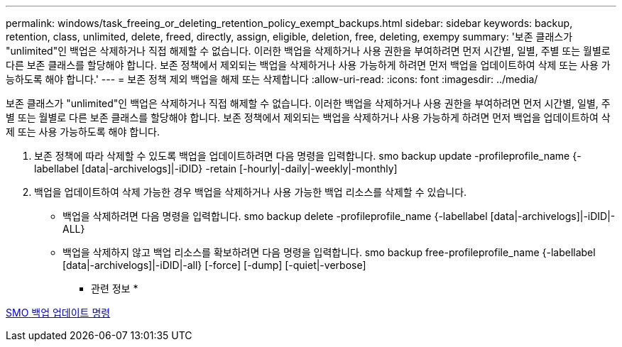 ---
permalink: windows/task_freeing_or_deleting_retention_policy_exempt_backups.html 
sidebar: sidebar 
keywords: backup, retention, class, unlimited, delete, freed, directly, assign, eligible, deletion, free, deleting, exempy 
summary: '보존 클래스가 "unlimited"인 백업은 삭제하거나 직접 해제할 수 없습니다. 이러한 백업을 삭제하거나 사용 권한을 부여하려면 먼저 시간별, 일별, 주별 또는 월별로 다른 보존 클래스를 할당해야 합니다. 보존 정책에서 제외되는 백업을 삭제하거나 사용 가능하게 하려면 먼저 백업을 업데이트하여 삭제 또는 사용 가능하도록 해야 합니다.' 
---
= 보존 정책 제외 백업을 해제 또는 삭제합니다
:allow-uri-read: 
:icons: font
:imagesdir: ../media/


[role="lead"]
보존 클래스가 "unlimited"인 백업은 삭제하거나 직접 해제할 수 없습니다. 이러한 백업을 삭제하거나 사용 권한을 부여하려면 먼저 시간별, 일별, 주별 또는 월별로 다른 보존 클래스를 할당해야 합니다. 보존 정책에서 제외되는 백업을 삭제하거나 사용 가능하게 하려면 먼저 백업을 업데이트하여 삭제 또는 사용 가능하도록 해야 합니다.

. 보존 정책에 따라 삭제할 수 있도록 백업을 업데이트하려면 다음 명령을 입력합니다. smo backup update -profileprofile_name {-labellabel [data|-archivelogs]|-iDID} -retain [-hourly|-daily|-weekly|-monthly]
. 백업을 업데이트하여 삭제 가능한 경우 백업을 삭제하거나 사용 가능한 백업 리소스를 삭제할 수 있습니다.
+
** 백업을 삭제하려면 다음 명령을 입력합니다. smo backup delete -profileprofile_name {-labellabel [data|-archivelogs]|-iDID|-ALL}
** 백업을 삭제하지 않고 백업 리소스를 확보하려면 다음 명령을 입력합니다. smo backup free-profileprofile_name {-labellabel [data|-archivelogs]|-iDID|-all} [-force] [-dump] [-quiet|-verbose]




* 관련 정보 *

xref:reference_the_smosmsapbackup_update_command.adoc[SMO 백업 업데이트 명령]
